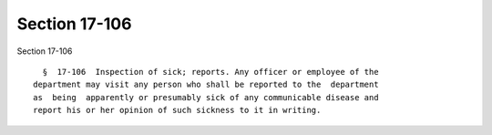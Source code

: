 Section 17-106
==============

Section 17-106 ::    
        
     
        §  17-106  Inspection of sick; reports. Any officer or employee of the
      department may visit any person who shall be reported to the  department
      as  being  apparently or presumably sick of any communicable disease and
      report his or her opinion of such sickness to it in writing.
    
    
    
    
    
    
    